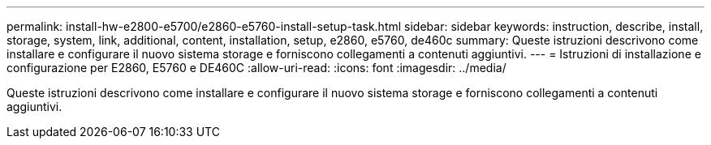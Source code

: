 ---
permalink: install-hw-e2800-e5700/e2860-e5760-install-setup-task.html 
sidebar: sidebar 
keywords: instruction, describe, install, storage, system, link, additional, content, installation, setup, e2860, e5760, de460c 
summary: Queste istruzioni descrivono come installare e configurare il nuovo sistema storage e forniscono collegamenti a contenuti aggiuntivi. 
---
= Istruzioni di installazione e configurazione per E2860, E5760 e DE460C
:allow-uri-read: 
:icons: font
:imagesdir: ../media/


[role="lead"]
Queste istruzioni descrivono come installare e configurare il nuovo sistema storage e forniscono collegamenti a contenuti aggiuntivi.
